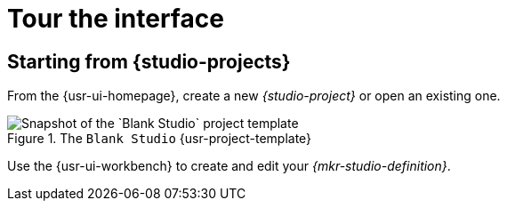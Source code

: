 = Tour the interface

== Starting from {studio-projects}

From the {usr-ui-homepage}, create a new _{studio-project}_ or open an existing one.

.The `Blank Studio` {usr-project-template}
image::Blank_Studio.png["Snapshot of the `Blank Studio` project template"]

Use the {usr-ui-workbench} to create and edit your _{mkr-studio-definition}_.
